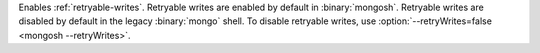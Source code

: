 Enables :ref:`retryable-writes`. Retryable writes are enabled by default
in :binary:`mongosh`. Retryable writes are disabled by default in the
legacy :binary:`mongo` shell. To disable retryable writes, use
:option:`--retryWrites=false <mongosh --retryWrites>`.
